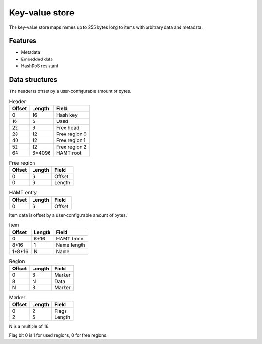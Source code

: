 Key-value store
===============

The key-value store maps names up to 255 bytes long to items with arbitrary
data and metadata.

Features
--------

* Metadata
* Embedded data
* HashDoS resistant

Data structures
---------------

The header is offset by a user-configurable amount of bytes.

.. table:: Header

  ====== ====== =====
  Offset Length Field
  ====== ====== =====
       0     16 Hash key
      16      6 Used
      22      6 Free head
      28     12 Free region 0
      40     12 Free region 1
      52     12 Free region 2
      64 6*4096 HAMT root
  ====== ====== =====

.. table:: Free region

  ====== ====== =====
  Offset Length Field
  ====== ====== =====
       0      6 Offset
       0      6 Length
  ====== ====== =====

.. table:: HAMT entry

  ====== ====== =====
  Offset Length Field
  ====== ====== =====
       0      6 Offset
  ====== ====== =====

Item data is offset by a user-configurable amount of bytes.

.. table:: Item

  ====== ====== =====
  Offset Length Field
  ====== ====== =====
       0   6*16 HAMT table
    8*16      1 Name length
  1+8*16      N Name
  ====== ====== =====

.. table:: Region

  ====== ====== =====
  Offset Length Field
  ====== ====== =====
       0      8 Marker
       8      N Data
       N      8 Marker
  ====== ====== =====

.. table:: Marker

  ====== ====== =====
  Offset Length Field
  ====== ====== =====
       0      2 Flags
       2      6 Length
  ====== ====== =====

N is a multiple of 16.

Flag bit 0 is 1 for used regions, 0 for free regions.
